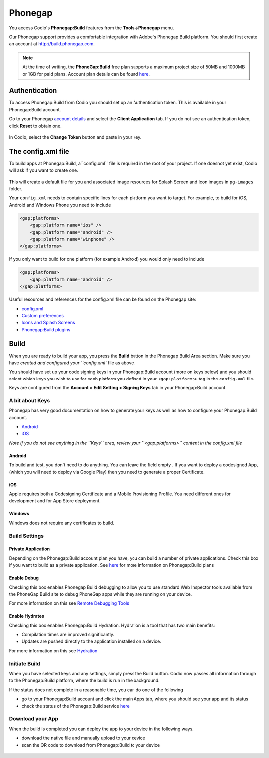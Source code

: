 .. meta::
   :description: Using Phonegap:Build

Phonegap
========

You access Codio's **Phonegap:Build** features from the **Tools->Phonegap** menu.

Our Phonegap support provides a comfortable integration with Adobe's Phonegap Build platform. You should first create an account at http://build.phonegap.com.

.. Note:: At the time of writing, the **PhoneGap:Build** free plan supports a maximum project size of 50MB and 1000MB or 1GB for paid plans. Account plan details can be found `here <https://build.phonegap.com/plans>`__.

Authentication
--------------

To access Phonegap:Build from Codio you should set up an Authentication token. This is available in your Phonegap:Build account.

Go to your Phonegap `account details <https://build.phonegap.com/people/edit>`__ and select the **Client Application** tab. If you do not see an authentication token, click **Reset** to obtain one.

.. figure:: /img/phonegap-token-help.gif
   :alt: instructions


In Codio, select the **Change Token** button and paste in your key.

|authtoken| 

The config.xml file
-------------------

To build apps at Phonegap:Build, a``config.xml`` file is required in the root of your project. If one doesnot yet exist, Codio will ask if you want to create one.

.. figure:: /img/config.png
   :alt: phonegap config


This will create a default file for you and associated image resources for Splash Screen and Icon images in ``pg-images`` folder.

Your ``config.xml`` needs to contain specific lines for each platform you want to target. For example, to build for iOS, Android and Windows Phone you need to include

.. code:: xml

    <gap:platforms>
        <gap:platform name="ios" />
        <gap:platform name="android" />
        <gap:platform name="winphone" />
    </gap:platforms>

If you only want to build for one platform (for example Android) you would only need to include

.. code:: xml

    <gap:platforms>
        <gap:platform name="android" />
    </gap:platforms>

Useful resources and references for the config.xml file can be found on the Phonegap site:

-  `config.xml <http://docs.phonegap.com/phonegap-build/configuring/>`__
-  `Custom
   preferences <http://docs.phonegap.com/phonegap-build/configuring/preferences/>`__
-  `Icons and Splash
   Screens <http://docs.phonegap.com/phonegap-build/configuring/icons-and-splash/>`__
-  `Phonegap:Build
   plugins <http://docs.phonegap.com/phonegap-build/configuring/plugins/>`__

Build
-----

When you are ready to build your app, you press the  **Build** button in the Phonegap Build Area section. Make sure you   have `created and configured your ``config.xml`` file as above.


You should have set up your code signing keys in your Phonegap:Build account (more on keys below) and you should select which keys you wish to use for each platform you defined in your ``<gap:platforms>`` tag in the ``config.xml`` file.

Keys are configured from the **Account > Edit Setting > Signing Keys** tab in your Phonegap:Build account.

.. figure:: /img/buildsettings.png
   :alt: Build settings


A bit about Keys
~~~~~~~~~~~~~~~~

Phonegap has very good documentation on how to generate your keys as well as how to configure your Phonegap:Build account.

-  `Android <http://docs.phonegap.com/phonegap-build/signing/android/>`__
-  `iOS <http://docs.phonegap.com/phonegap-build/signing/ios/>`__

*Note If you do not see anything in the ``Keys`` area, review your ``<gap:platforms>`` content in the config.xml file*

Android
^^^^^^^

To build and test, you don't need to do anything. You can leave the field empty . If you want to deploy a codesigned App, (which you will need to deploy via Google Play) then you need to generate a proper Certificate.

iOS
^^^

Apple requires both a Codesigning Certificate and a Mobile Provisioning Profile. You need different ones for development and for App Store deployment.

Windows
^^^^^^^

Windows does not require any certificates to build.

Build Settings
~~~~~~~~~~~~~~

Private Application
^^^^^^^^^^^^^^^^^^^

Depending on the Phonegap:Build account plan you have, you can build a number of private applications. Check this box if you want to build as a private application. See `here <https://build.phonegap.com/plans>`__ for more information on Phonegap:Build plans

Enable Debug
^^^^^^^^^^^^

Checking this box enables Phonegap Build debugging to allow you to use standard Web Inspector tools available from the PhoneGap Build site to debug PhoneGap apps while they are running on your device.

For more information on this see `Remote Debugging Tools <http://docs.phonegap.com/references/developer-app/debugging/>`__

Enable Hydrates
^^^^^^^^^^^^^^^

Checking this box enables Phonegap:Build Hydration. Hydration is a tool that has two main benefits:

-  Compilation times are improved significantly.
-  Updates are pushed directly to the application installed on a device.

For more information on this see `Hydration <http://docs.phonegap.com/phonegap-build/tools/hydration/>`__

Initiate Build
~~~~~~~~~~~~~~

When you have selected keys and any settings, simply press the Build button. Codio now passes all information through to the Phonegap:Build platform, where the build is run in the background.

If the status does not complete in a reasonable time, you can do one of the following

-  go to your Phonegap:Build account and click the main Apps tab, where    you should see your app and its status
-  check the status of the Phonegap:Build service `here <http://status.build.phonegap.com/>`__

Download your App
~~~~~~~~~~~~~~~~~

When the build is completed you can deploy the app to your device in the following ways.

-  download the native file and manually upload to your device
-  scan the QR code to download from Phonegap:Build to your device

.. figure:: /img/build.png
   :alt: Build



.. |authtoken| image:: /img/authtoken.png
               :alt: Authentication token

